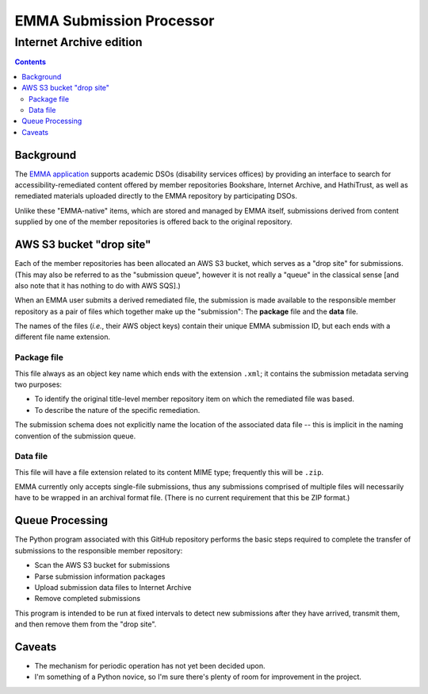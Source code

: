 =========================
EMMA Submission Processor
=========================
------------------------
Internet Archive edition
------------------------

.. contents::

Background
==========
The `EMMA application <https://emma.lib.virginia.edu>`_ supports academic DSOs
(disability services offices) by providing an interface to search for
accessibility-remediated content offered by member repositories Bookshare,
Internet Archive, and HathiTrust, as well as remediated materials uploaded
directly to the EMMA repository by participating DSOs.

Unlike these "EMMA-native" items, which are stored and managed by EMMA itself,
submissions derived from content supplied by one of the member repositories is
offered back to the original repository.

AWS S3 bucket "drop site"
=========================
Each of the member repositories has been allocated an AWS S3 bucket, which
serves as a "drop site" for submissions.  (This may also be referred to as the
"submission queue", however it is not really a "queue" in the classical sense
[and also note that it has nothing to do with AWS SQS].)

When an EMMA user submits a derived remediated file, the submission is made
available to the responsible member repository as a pair of files which
together make up the "submission":  The **package** file and the **data** file.

The names of the files (*i.e.*, their AWS object keys) contain their unique
EMMA submission ID, but each ends with a different file name extension.

Package file
------------
This file always as an object key name which ends with the extension ``.xml``;
it contains the submission metadata serving two purposes:

* To identify the original title-level member repository item on which the
  remediated file was based.
* To describe the nature of the specific remediation.

The submission schema does not explicitly name the location of the associated
data file -- this is implicit in the naming convention of the submission queue.

Data file
---------
This file will have a file extension related to its content MIME type;
frequently this will be ``.zip``.

EMMA currently only accepts single-file submissions, thus any submissions
comprised of multiple files will necessarily have to be wrapped in an archival
format file.  (There is no current requirement that this be ZIP format.)

Queue Processing
================
The Python program associated with this GitHub repository performs the basic
steps required to complete the transfer of submissions to the responsible
member repository:

* Scan the AWS S3 bucket for submissions
* Parse submission information packages
* Upload submission data files to Internet Archive
* Remove completed submissions

This program is intended to be run at fixed intervals to detect new submissions
after they have arrived, transmit them, and then remove them from the "drop
site".

Caveats
=======
* The mechanism for periodic operation has not yet been decided upon.
* I'm something of a Python novice, so I'm sure there's plenty of room for
  improvement in the project.
